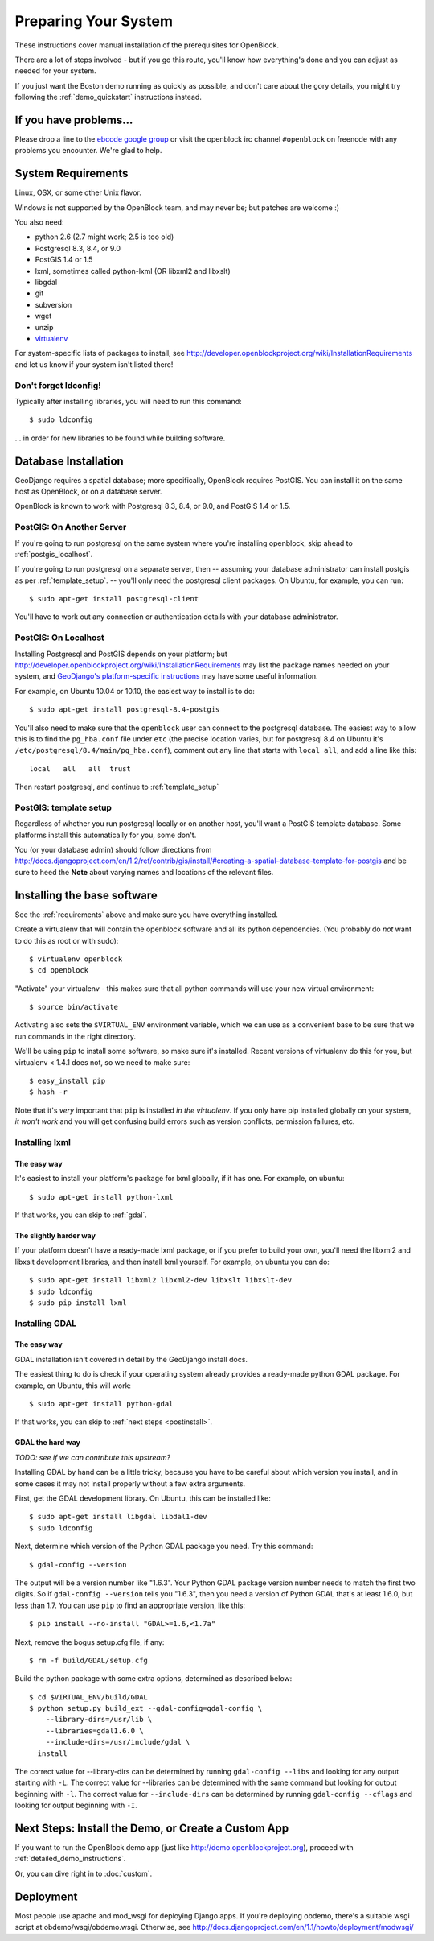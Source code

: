 ==========================
Preparing Your System
==========================

These instructions cover manual installation of the prerequisites for
OpenBlock.

There are a lot of steps involved - but if you go this route, you'll
know how everything's done and you can adjust as needed for
your system.

If you just want the Boston demo running as quickly as possible, and don't
care about the gory details, you might try following the :ref:`demo_quickstart`
instructions instead.

.. _support:

If you have problems...
=======================

Please drop a line to the `ebcode google group <http://groups.google.com/group/ebcode>`_
or visit the openblock irc channel ``#openblock`` on freenode with any problems you encounter.  We're glad to help.


.. _requirements:

System Requirements
===================

Linux, OSX, or some other Unix flavor.

Windows is not supported by the OpenBlock team, and may never be; but
patches are welcome :)

You also need:

* python 2.6  (2.7 might work; 2.5 is too old)
* Postgresql 8.3, 8.4, or 9.0
* PostGIS 1.4 or 1.5
* lxml, sometimes called python-lxml (OR libxml2 and libxslt)
* libgdal
* git
* subversion
* wget
* unzip
* `virtualenv <http://pypi.python.org/pypi/virtualenv>`_


For system-specific lists of packages to install, see
http://developer.openblockproject.org/wiki/InstallationRequirements
and let us know if your system isn't listed there!

Don't forget ldconfig!
----------------------

Typically after installing libraries, you will need to run this command::

  $ sudo ldconfig

... in order for new libraries to be found while building software.


.. _database_installation:

Database Installation
==================================

GeoDjango requires a spatial database; more specifically, OpenBlock
requires PostGIS.  You can install it on the same host as OpenBlock,
or on a database server.

OpenBlock is known to work with Postgresql 8.3, 8.4, or 9.0, and PostGIS
1.4 or 1.5.



.. _postgis_server:

PostGIS: On Another Server
--------------------------

If you're going to run postgresql on the same system where you're
installing openblock, skip ahead to :ref:`postgis_localhost`.

If you're going to run postgresql on a separate server, then --
assuming your database administrator can install postgis as per
:ref:`template_setup`.  -- you'll only need the postgresql client
packages.  On Ubuntu, for example, you can run::

   $ sudo apt-get install postgresql-client

You'll have to work out any connection or authentication details with
your database administrator.


.. _postgis_localhost:

PostGIS: On Localhost
---------------------

Installing Postgresql and PostGIS depends on your
platform; but
http://developer.openblockproject.org/wiki/InstallationRequirements
may list the package names needed on your system,
and `GeoDjango's platform-specific instructions
<http://docs.djangoproject.com/en/1.2/ref/contrib/gis/install/#platform-specific-instructions>`_
may have some useful information.

For example, on Ubuntu 10.04 or 10.10, the easiest way to install is
to do::

   $ sudo apt-get install postgresql-8.4-postgis


You'll also need to make sure that the ``openblock`` user can connect
to the postgresql database.  The
easiest way to allow this is to find the ``pg_hba.conf`` file
under ``etc`` (the precise location varies, but for postgresql
8.4 on Ubuntu it's ``/etc/postgresql/8.4/main/pg_hba.conf``), comment
out any line that starts with ``local all``, and add a line like
this::

 local   all   all  trust

Then restart postgresql, and continue to :ref:`template_setup`

.. _template_setup:

PostGIS: template setup
-----------------------

Regardless of whether you run postgresql locally or on another host,
you'll want a PostGIS template database.  Some platforms install this
automatically for you, some don't.

You (or your database admin) should follow directions from
http://docs.djangoproject.com/en/1.2/ref/contrib/gis/install/#creating-a-spatial-database-template-for-postgis
and be sure to heed the **Note** about varying names and locations of
the relevant files.



Installing the base software
============================

See the :ref:`requirements` above and make sure you have
everything installed.

Create a virtualenv that will contain the openblock software and all
its python dependencies.  (You probably do *not* want to do this as
root or with sudo)::

    $ virtualenv openblock
    $ cd openblock

"Activate" your virtualenv - this makes sure that all python commands
will use your new virtual environment::

    $ source bin/activate

Activating also sets the ``$VIRTUAL_ENV`` environment variable, which
we can use as a convenient base to be sure that we run commands in the
right directory.

We'll be using ``pip`` to install some software, so make sure it's
installed. Recent versions of virtualenv do this for you, but
virtualenv < 1.4.1 does not, so we need to make sure::

    $ easy_install pip
    $ hash -r

Note that it's *very* important that ``pip`` is installed *in the
virtualenv*.  If you only have pip installed globally on your system,
*it won't work* and you will get confusing build errors such as
version conflicts, permission failures, etc.


Installing lxml
---------------

The easy way
~~~~~~~~~~~~

It's easiest to install your platform's package for lxml globally, if
it has one. For example, on ubuntu::

    $ sudo apt-get install python-lxml

If that works, you can skip to :ref:`gdal`.

The slightly harder way
~~~~~~~~~~~~~~~~~~~~~~~

If your platform doesn't have a ready-made lxml package, or if you
prefer to build your own, you'll need the libxml2 and libxslt
development libraries, and then install lxml yourself.  For example, on ubuntu
you can do::

    $ sudo apt-get install libxml2 libxml2-dev libxslt libxslt-dev
    $ sudo ldconfig
    $ sudo pip install lxml

.. _gdal:

Installing GDAL
---------------

The easy way
~~~~~~~~~~~~

GDAL installation isn't covered in detail by the GeoDjango install
docs.

The easiest thing to do is check if your operating system already
provides a ready-made python GDAL package. For example, on Ubuntu,
this will work::

   $ sudo apt-get install python-gdal

If that works, you can skip to :ref:`next steps <postinstall>`.

GDAL the hard way
~~~~~~~~~~~~~~~~~~

*TODO: see if we can contribute this upstream?*

Installing GDAL by hand can be a little tricky, because you have to be careful
about which version you install, and in some cases it may not install
properly without a few extra arguments.

First, get the GDAL development library. On Ubuntu,
this can be installed like::

   $ sudo apt-get install libgdal libdal1-dev
   $ sudo ldconfig

Next, determine which version of the Python GDAL package you need. Try
this command::

   $ gdal-config --version


The output will be a version number like "1.6.3".  Your Python GDAL
package version number needs to match the first two digits.  So if
``gdal-config --version`` tells you "1.6.3", then you need a version
of Python GDAL that's at least 1.6.0, but less than 1.7.  You can use
``pip`` to find an appropriate version, like this::

   $ pip install --no-install "GDAL>=1.6,<1.7a"

Next, remove the bogus setup.cfg file, if any::

   $ rm -f build/GDAL/setup.cfg

Build the python package with some extra options, determined as
described below::

    $ cd $VIRTUAL_ENV/build/GDAL
    $ python setup.py build_ext --gdal-config=gdal-config \
        --library-dirs=/usr/lib \
        --libraries=gdal1.6.0 \
        --include-dirs=/usr/include/gdal \
      install

The correct value for --library-dirs can be determined by running
``gdal-config --libs`` and looking for any output starting with
``-L``.  The correct value for --libraries can be determined with the
same command but looking for output beginning with ``-l``.  The
correct value for ``--include-dirs`` can be determined by running
``gdal-config --cflags`` and looking for output beginning with ``-I``.



.. _postinstall:

Next Steps: Install the Demo, or Create a Custom App
=====================================================

If you want to run the OpenBlock demo app (just like http://demo.openblockproject.org), proceed
with :ref:`detailed_demo_instructions`.

Or, you can dive right in to :doc:`custom`.


Deployment
==========

Most people use apache and mod_wsgi for deploying Django apps.
If you're deploying obdemo, there's a suitable wsgi script at
obdemo/wsgi/obdemo.wsgi.  Otherwise, see
http://docs.djangoproject.com/en/1.1/howto/deployment/modwsgi/
